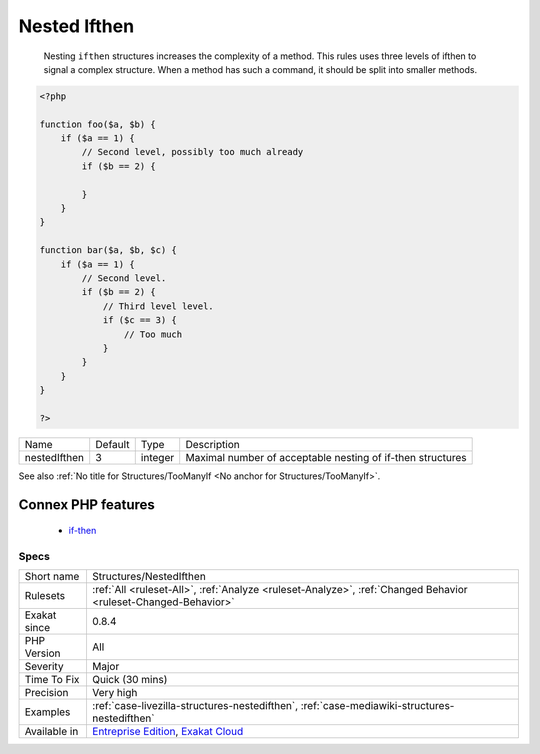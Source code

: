 .. _structures-nestedifthen:

.. _nested-ifthen:

Nested Ifthen
+++++++++++++

  Nesting ``ifthen`` structures increases the complexity of a method. This rules uses three levels of ifthen to signal a complex structure. When a method has such a command, it should be split into smaller methods.

.. code-block:: php
   
   <?php
   
   function foo($a, $b) {
       if ($a == 1) {
           // Second level, possibly too much already
           if ($b == 2) {
               
           }
       }
   }
   
   function bar($a, $b, $c) {
       if ($a == 1) {
           // Second level. 
           if ($b == 2) {
               // Third level level. 
               if ($c == 3) {
                   // Too much
               }
           }
       }
   }
   
   ?>

+--------------+---------+---------+------------------------------------------------------------+
| Name         | Default | Type    | Description                                                |
+--------------+---------+---------+------------------------------------------------------------+
| nestedIfthen | 3       | integer | Maximal number of acceptable nesting of if-then structures |
+--------------+---------+---------+------------------------------------------------------------+



See also :ref:`No title for Structures/TooManyIf <No anchor for Structures/TooManyIf>`.

Connex PHP features
-------------------

  + `if-then <https://php-dictionary.readthedocs.io/en/latest/dictionary/if-then.ini.html>`_


Specs
_____

+--------------+-------------------------------------------------------------------------------------------------------------------------+
| Short name   | Structures/NestedIfthen                                                                                                 |
+--------------+-------------------------------------------------------------------------------------------------------------------------+
| Rulesets     | :ref:`All <ruleset-All>`, :ref:`Analyze <ruleset-Analyze>`, :ref:`Changed Behavior <ruleset-Changed-Behavior>`          |
+--------------+-------------------------------------------------------------------------------------------------------------------------+
| Exakat since | 0.8.4                                                                                                                   |
+--------------+-------------------------------------------------------------------------------------------------------------------------+
| PHP Version  | All                                                                                                                     |
+--------------+-------------------------------------------------------------------------------------------------------------------------+
| Severity     | Major                                                                                                                   |
+--------------+-------------------------------------------------------------------------------------------------------------------------+
| Time To Fix  | Quick (30 mins)                                                                                                         |
+--------------+-------------------------------------------------------------------------------------------------------------------------+
| Precision    | Very high                                                                                                               |
+--------------+-------------------------------------------------------------------------------------------------------------------------+
| Examples     | :ref:`case-livezilla-structures-nestedifthen`, :ref:`case-mediawiki-structures-nestedifthen`                            |
+--------------+-------------------------------------------------------------------------------------------------------------------------+
| Available in | `Entreprise Edition <https://www.exakat.io/entreprise-edition>`_, `Exakat Cloud <https://www.exakat.io/exakat-cloud/>`_ |
+--------------+-------------------------------------------------------------------------------------------------------------------------+


